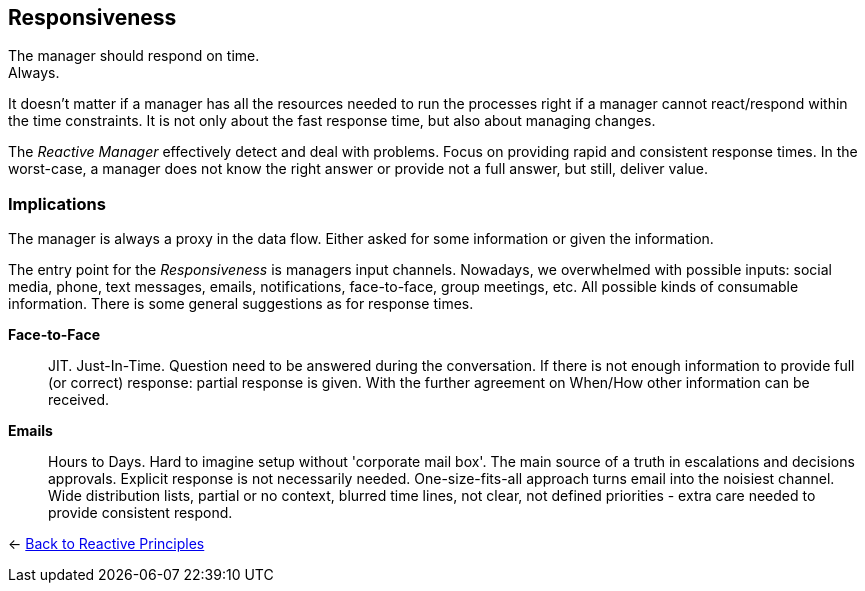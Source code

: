 == Responsiveness

The manager should respond on time. + 
Always.

It doesn't matter if a manager has all the resources needed to run the processes right if a manager cannot react/respond within the time constraints. 
It is not only about the fast response time, but also about managing changes. 

The _Reactive Manager_ effectively detect and deal with problems. Focus on providing rapid and consistent response times. In the worst-case, a manager does not know the right answer or provide not a full answer, but still, deliver value.

=== Implications

The manager is always a proxy in the data flow. Either asked for some information or given the information.

The entry point for the _Responsiveness_ is managers input channels. Nowadays, we overwhelmed with possible inputs: social media, phone, text messages, emails, notifications, face-to-face, group meetings, etc. All possible kinds of consumable information. There is some general suggestions as for response times.

*Face-to-Face*::
JIT. Just-In-Time. Question need to be answered during the conversation. If there is not enough information to provide full (or correct) response: partial response is given. With the further agreement on When/How other information can be received.

*Emails*::
Hours to Days. Hard to imagine setup without 'corporate mail box'. The main source of a truth in escalations and decisions approvals. Explicit response is not necessarily needed. One-size-fits-all approach turns email into the noisiest channel. Wide distribution lists, partial or no context, blurred time lines, not clear, not defined priorities - extra care needed to provide consistent respond. 

[#Back_To]
<- link:reactive_principles.adoc[Back to Reactive Principles]
